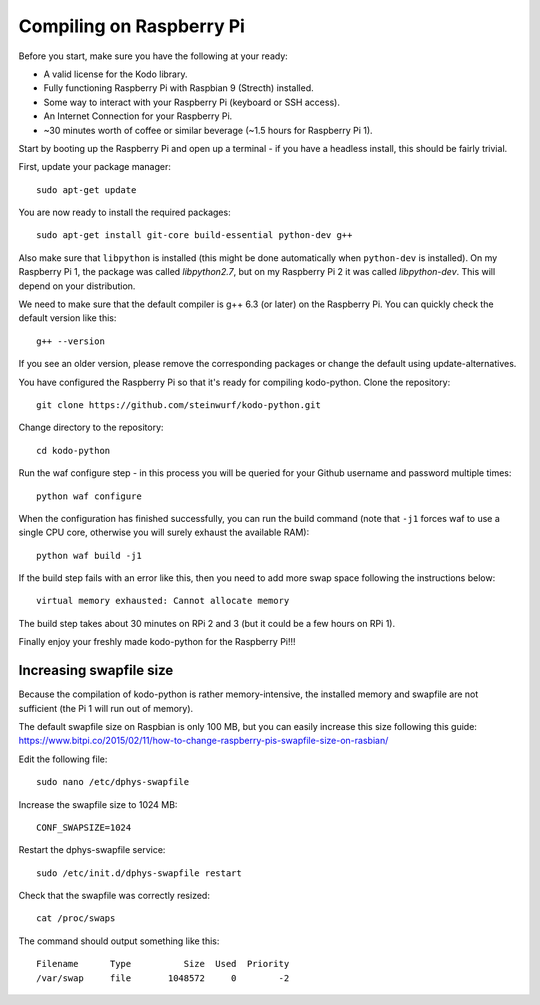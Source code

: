 Compiling on Raspberry Pi
=========================

Before you start, make sure you have the following at your ready:

* A valid license for the Kodo library.
* Fully functioning Raspberry Pi with Raspbian 9 (Strecth) installed.
* Some way to interact with your Raspberry Pi (keyboard or SSH access).
* An Internet Connection for your Raspberry Pi.
* ~30 minutes worth of coffee or similar beverage (~1.5 hours for Raspberry Pi 1).

Start by booting up the Raspberry Pi and open up a terminal - if you have a
headless install, this should be fairly trivial.

First, update your package manager::

    sudo apt-get update

You are now ready to install the required packages::

    sudo apt-get install git-core build-essential python-dev g++

Also make sure that ``libpython`` is installed (this might be done automatically when 
``python-dev`` is installed). On my Raspberry Pi 1, the package was called `libpython2.7`,
but on my Raspberry Pi 2 it was called `libpython-dev`. This will depend on your
distribution.

We need to make sure that the default compiler is g++ 6.3 (or later) on the Raspberry Pi.
You can quickly check the default version like this::

    g++ --version

If you see an older version, please remove the corresponding packages or change the
default using update-alternatives.

You have configured the Raspberry Pi so that it's ready for compiling kodo-python.
Clone the repository::

    git clone https://github.com/steinwurf/kodo-python.git

Change directory to the repository::

    cd kodo-python

Run the waf configure step - in this process you will be queried for your
Github username and password multiple times::

    python waf configure

When the configuration has finished successfully, you can run the build command
(note that ``-j1`` forces waf to use a single CPU core, otherwise you will surely
exhaust the available RAM)::

    python waf build -j1
    
If the build step fails with an error like this, then you need to add more swap space
following the instructions below::
    
    virtual memory exhausted: Cannot allocate memory

The build step takes about 30 minutes on RPi 2 and 3 (but it could be a few hours on RPi 1).

.. image:: https://imgs.xkcd.com/comics/compiling.png
    :target: https://xkcd.com/303/
    :alt: Compiling

Finally enjoy your freshly made kodo-python for the Raspberry Pi!!!

Increasing swapfile size
........................
Because the compilation of kodo-python is rather memory-intensive, the installed
memory and swapfile are not sufficient (the Pi 1 will run out of memory).

The default swapfile size on Raspbian is only 100 MB, but you can easily
increase this size following this guide:
https://www.bitpi.co/2015/02/11/how-to-change-raspberry-pis-swapfile-size-on-rasbian/

Edit the following file::

    sudo nano /etc/dphys-swapfile
    
Increase the swapfile size to 1024 MB::
    
    CONF_SWAPSIZE=1024

Restart the dphys-swapfile service::

    sudo /etc/init.d/dphys-swapfile restart

Check that the swapfile was correctly resized::

    cat /proc/swaps

The command should output something like this::

    Filename      Type          Size  Used  Priority
    /var/swap     file       1048572     0        -2

